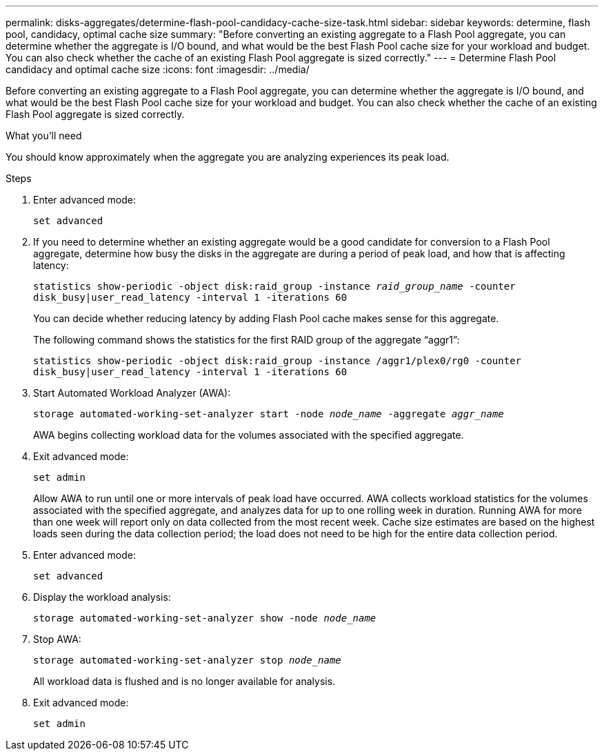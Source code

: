 ---
permalink: disks-aggregates/determine-flash-pool-candidacy-cache-size-task.html
sidebar: sidebar
keywords: determine, flash pool, candidacy, optimal cache size
summary: "Before converting an existing aggregate to a Flash Pool aggregate, you can determine whether the aggregate is I/O bound, and what would be the best Flash Pool cache size for your workload and budget. You can also check whether the cache of an existing Flash Pool aggregate is sized correctly."
---
= Determine Flash Pool candidacy and optimal cache size
:icons: font
:imagesdir: ../media/

[.lead]
Before converting an existing aggregate to a Flash Pool aggregate, you can determine whether the aggregate is I/O bound, and what would be the best Flash Pool cache size for your workload and budget. You can also check whether the cache of an existing Flash Pool aggregate is sized correctly.

.What you'll need

You should know approximately when the aggregate you are analyzing experiences its peak load.

.Steps

. Enter advanced mode:
+
`set advanced`
. If you need to determine whether an existing aggregate would be a good candidate for conversion to a Flash Pool aggregate, determine how busy the disks in the aggregate are during a period of peak load, and how that is affecting latency:
+
`statistics show-periodic -object disk:raid_group -instance _raid_group_name_ -counter disk_busy|user_read_latency -interval 1 -iterations 60`
+
You can decide whether reducing latency by adding Flash Pool cache makes sense for this aggregate.
+
The following command shows the statistics for the first RAID group of the aggregate "`aggr1`":
+
`statistics show-periodic -object disk:raid_group -instance /aggr1/plex0/rg0 -counter disk_busy|user_read_latency -interval 1 -iterations 60`

. Start Automated Workload Analyzer (AWA):
+
`storage automated-working-set-analyzer start -node _node_name_ -aggregate _aggr_name_`
+
AWA begins collecting workload data for the volumes associated with the specified aggregate.

. Exit advanced mode:
+
`set admin`
+
Allow AWA to run until one or more intervals of peak load have occurred. AWA collects workload statistics for the volumes associated with the specified aggregate, and analyzes data for up to one rolling week in duration. Running AWA for more than one week will report only on data collected from the most recent week. Cache size estimates are based on the highest loads seen during the data collection period; the load does not need to be high for the entire data collection period.

. Enter advanced mode:
+
`set advanced`
. Display the workload analysis:
+
`storage automated-working-set-analyzer show -node _node_name_`
. Stop AWA:
+
`storage automated-working-set-analyzer stop _node_name_`
+
All workload data is flushed and is no longer available for analysis.

. Exit advanced mode:
+
`set admin`
